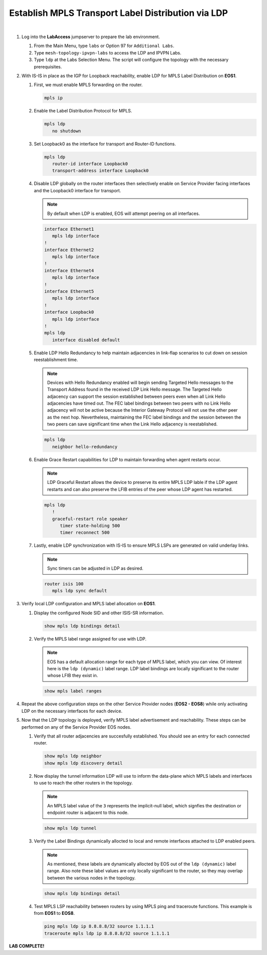 Establish MPLS Transport Label Distribution via LDP
==================================================================

.. image:: ../../images/ratd_mesh_images/ratd_mesh_isis_ldp.png
   :align: center
  
|

#. Log into the **LabAccess** jumpserver to prepare the lab environment.

   #. From the Main Menu, type ``labs`` or Option 97 for ``Additional Labs``.

   #. Type ``mesh-topology-ipvpn-labs`` to access the LDP and IPVPN Labs.

   #. Type ``ldp`` at the Labs Selection Menu. The script will configure the topology 
      with the necessary prerequisites.

#. With IS-IS in place as the IGP for Loopback reachability, enable LDP for MPLS Label Distribution on **EOS1**.

   #. First, we must enable MPLS forwarding on the router.

      .. code-block:: text

         mpls ip

   #. Enable the Label Distribution Protocol for MPLS.

      .. code-block:: text

         mpls ldp
            no shutdown

   #. Set Loopback0 as the interface for transport and Router-ID functions.

      .. code-block:: text

         mpls ldp
            router-id interface Loopback0
            transport-address interface Loopback0

   #. Disable LDP globally on the router interfaces then selectively enable on Service Provider facing interfaces and the 
      Loopback0 interface for transport.
   
      .. note::

         By default when LDP is enabled, EOS will attempt peering on all interfaces.

      .. code-block:: text

         interface Ethernet1
            mpls ldp interface
         !
         interface Ethernet2
            mpls ldp interface
         !
         interface Ethernet4
            mpls ldp interface
         !
         interface Ethernet5
            mpls ldp interface
         !
         interface Loopback0
            mpls ldp interface
         !
         mpls ldp
            interface disabled default

   #. Enable LDP Hello Redundancy to help maintain adjacencies in link-flap scenarios to cut down on session 
      reestablishment time.
   
      .. note::

         Devices with Hello Redundancy enabled will begin sending Targeted Hello messages to the Transport Address found 
         in the received LDP Link Hello message. The Targeted Hello adjacency can support the session established between 
         peers even when all Link Hello adjacencies have timed out. The FEC label bindings between two peers with no Link 
         Hello adjacency will not be active because the Interior Gateway Protocol will not use the other peer as the next 
         hop. Nevertheless, maintaining the FEC label bindings and the session between the two peers can save significant 
         time when the Link Hello adjacency is reestablished.

      .. code-block:: text

         mpls ldp
            neighbor hello-redundancy

   #. Enable Grace Restart capabilities for LDP to maintain forwarding when agent restarts occur.
   
      .. note::

        LDP Graceful Restart allows the device to preserve its entire MPLS LDP lable if the LDP agent restarts and can also 
        preserve the LFIB entries of the peer whose LDP agent has restarted.

      .. code-block:: text

         mpls ldp
            !
            graceful-restart role speaker
               timer state-holding 500
               timer reconnect 500

   #. Lastly, enable LDP synchronization with IS-IS to ensure MPLS LSPs are generated on valid underlay links.
   
      .. note::

         Sync timers can be adjusted in LDP as desired.

      .. code-block:: text

         router isis 100
            mpls ldp sync default

#. Verify local LDP configuration and MPLS label allocation on **EOS1**.

   #. Display the configured Node SID and other ISIS-SR information.

      .. code-block:: text

         show mpls ldp bindings detail
   
   #. Verify the MPLS label range assigned for use with LDP.
   
      .. note::

         EOS has a default allocation range for each type of MPLS label, which you can view. Of interest here is the 
         ``ldp (dynamic)`` label range. LDP label bindings are locally significant to the router whose LFIB they exist in.

      .. code-block:: text

         show mpls label ranges

#. Repeat the above configuration steps on the other Service Provider nodes (**EOS2 - EOS8**) while only activating LDP on 
   the necessary interfaces for each device.

#. Now that the LDP topology is deployed, verify MPLS label advertisement and reachability. These steps can 
   be performed on any of the Service Provider EOS nodes.

   #. Verify that all router adjacencies are succesfully established. You should see an entry for each connected router.

      .. code-block:: text

         show mpls ldp neighbor
         show mpls ldp discovery detail

   #. Now display the tunnel information LDP will use to inform the data-plane which MPLS labels and interfaces 
      to use to reach the other routers in the topology.

      .. note::
      
         An MPLS label value of the ``3`` represents the implicit-null label, which signfies the destination 
         or endpoint router is adjacent to this node.

      .. code-block:: text

         show mpls ldp tunnel

   #. Verify the Label Bindings dynamically allocted to local and remote interfaces attached to LDP enabled peers.

      .. note::
      
         As mentioned, these labels are dynamically allocted by EOS out of the ``ldp (dynamic)`` label range. Also 
         note these label values are only locally significant to the router, so they may overlap between the various nodes 
         in the topology.

      .. code-block:: text

         show mpls ldp bindings detail
   
   #. Test MPLS LSP reachability between routers by using MPLS ping and traceroute functions. This example is from **EOS1** 
      to **EOS8**.

      .. code-block:: text

         ping mpls ldp ip 8.8.8.8/32 source 1.1.1.1
         traceroute mpls ldp ip 8.8.8.8/32 source 1.1.1.1

**LAB COMPLETE!**

